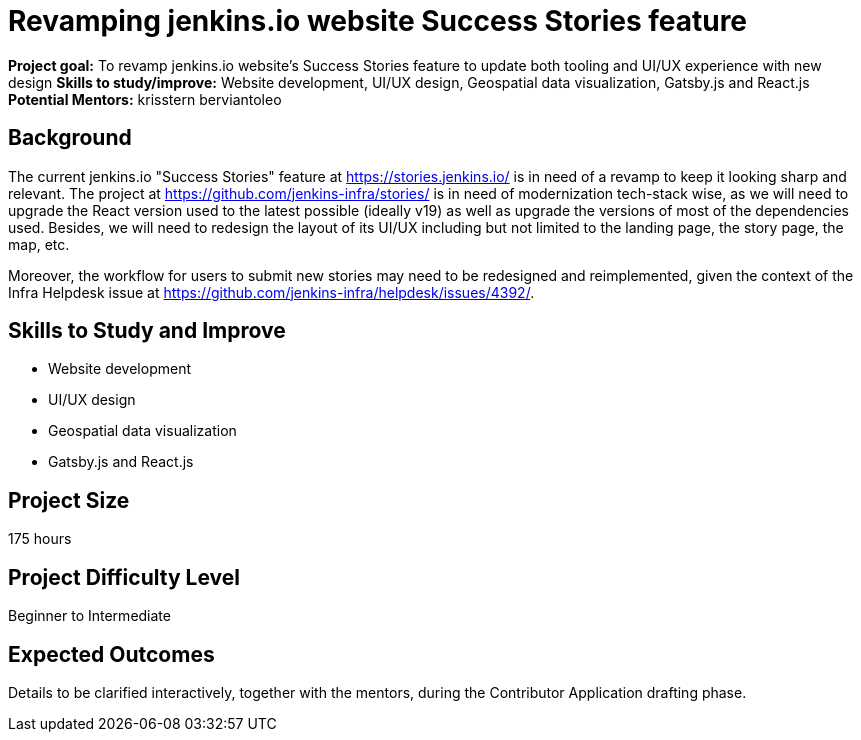 = Revamping jenkins.io website Success Stories feature

*Project goal:* To revamp jenkins.io website's Success Stories feature to update both tooling and UI/UX experience with new design
*Skills to study/improve:* Website development, UI/UX design, Geospatial data visualization, Gatsby.js and React.js
*Potential Mentors:* 
krisstern
berviantoleo

== Background

The current jenkins.io "Success Stories" feature at https://stories.jenkins.io/[] is in need of a revamp to keep it looking sharp and relevant.
The project at https://github.com/jenkins-infra/stories/[] is in need of modernization tech-stack wise, as we will need to upgrade the React version used to the latest possible (ideally v19) as well as upgrade the versions of most of the dependencies used.
Besides, we will need to redesign the layout of its UI/UX including but not limited to the landing page, the story page, the map, etc.

Moreover, the workflow for users to submit new stories may need to be redesigned and reimplemented, given the context of the Infra Helpdesk issue at https://github.com/jenkins-infra/helpdesk/issues/4392/[].

== Skills to Study and Improve

* Website development
* UI/UX design
* Geospatial data visualization
* Gatsby.js and React.js

== Project Size
175 hours

== Project Difficulty Level
Beginner to Intermediate

== Expected Outcomes

Details to be clarified interactively, together with the mentors, during the Contributor Application drafting phase.